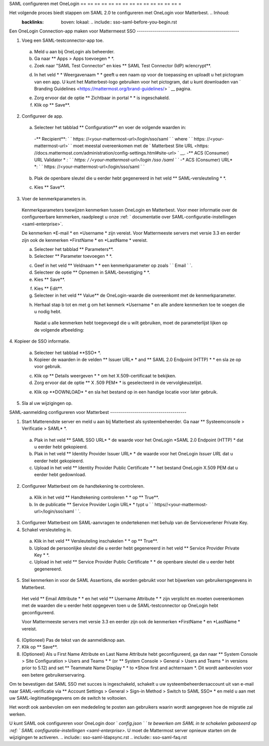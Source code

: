 SAML configureren met OneLogin
== == == == == == == == == == == == == == =

Het volgende proces biedt stappen om SAML 2.0 te configureren met OneLogin voor Matterbest. .. Inhoud:
  :backlinks: boven: lokaal: .. include:: sso-saml-before-you-begin.rst

Een OneLogin Connection-app maken voor Mattermeest SSO ---------------------------------------------------

1. Voeg een SAML-testconnector-app toe.
  a. Meld u aan bij OneLogin als beheerder.
  b. Ga naar ** Apps > Apps toevoegen * *.
  c. Zoek naar "SAML Test Connector" en kies ** SAML Test Connector (IdP) w/encrypt**.

  .. image:: ../ ../source/images/onelogin_1_new_app.png

  d. In het veld * * Weergavenaam * * geeft u een naam op voor de toepassing en uploadt u het pictogram van een app. U kunt het Matterbest-logo gebruiken voor het pictogram, dat u kunt downloaden van ` Branding Guidelines <https://mattermost.org/brand-guidelines/> ` __ pagina.

  .. image:: ../ ../source/images/onelogin_2_basic_configuration.png

  e. Zorg ervoor dat de optie ** Zichtbaar in portal * * is ingeschakeld.
  f. Klik op ** Save**.

2. Configureer de app.
  a. Selecteer het tabblad ** Configuration** en voer de volgende waarden in:
    -** Recipient**: ` ` https: //<your-mattermost-url>/login/sso/saml ` ` where ` ` https: //<your-mattermost-url>` ` moet meestal overeenkomen met de ` Matterbest Site URL <https: //docs.mattermost.com/administration/config-settings.html#site-url> ` __.
    -** ACS (Consumer) URL Validator * *: ` ` https: \/ \/<your-mattermost-url>\/login \/sso \/saml ` `
    -** ACS (Consumer) URL* *: ` ` https: //<your-mattermost-url>/login/sso/saml ` `

  .. image:: ../ ../source/images/onelogin_3_configuration_1.png

  b. Plak de openbare sleutel die u eerder hebt gegenereerd in het veld ** SAML-versleuteling * *.

  .. image:: ../ ../source/images/onelogin_4_configuration_2.png

  c. Kies ** Save**.

3. Voer de kenmerkparameters in.

  Kenmerkparameters toewijzen kenmerken tussen OneLogin en Matterbest. Voor meer informatie over de configureerbare kenmerken, raadpleegt u onze :ref: ` documentatie over SAML-configuratie-instellingen <saml-enterprise>`.

  De kenmerken *E-mail * en *Username * zijn vereist. Voor Mattermeeste servers met versie 3.3 en eerder zijn ook de kenmerken *FirstName * en *LastName * vereist.

  a. Selecteer het tabblad ** Parameters**.
  b. Selecteer ** Parameter toevoegen * *.

  .. image:: ../ ../source/images/onelogin_5_parameters_add.png

  c. Geef in het veld ** Veldnaam * * een kenmerkparameter op zoals ` ` Email ` `.
  d. Selecteer de optie ** Opnemen in SAML-bevestiging * *.
  e. Kies ** Save**.

  .. image:: ../ ../source/images/onelogin_6_parameters_add_2.png

  f. Kies ** Edit**.
  g. Selecteer in het veld ** Value** de OneLogin-waarde die overeenkomt met de kenmerkparameter.

  .. image:: ../ ../source/images/onelogin_7_parameters_add_3.png

  h. Herhaal stap b tot en met g om het kenmerk *Username * en alle andere kenmerken toe te voegen die u nodig hebt.

    Nadat u alle kenmerken hebt toegevoegd die u wilt gebruiken, moet de parameterlijst lijken op de volgende afbeelding:

    .. image:: ../ ../source/images/onelogin_8_parameters_add_4.png

4. Kopieer de SSO
informatie.
  a. Selecteer het tabblad **SSO* *.
  b. Kopieer de waarden in de velden ** Issuer URL* * and ** SAML 2.0 Endpoint (HTTP) * * en sla ze op voor gebruik.

  .. image:: ../ ../source/images/onelogin_9_sso.png

  c. Klik op ** Details weergeven * * om het X.509-certificaat te bekijken.
  d. Zorg ervoor dat de optie ** X .509 PEM* * is geselecteerd in de vervolgkeuzelijst.

  .. image:: ../ ../source/images/onelogin_10_sso_certificate.png

  e. Klik op **DOWNLOAD* * en sla het bestand op in een handige locatie voor later gebruik.
5. Sla al uw wijzigingen op.

SAML-aanmelding configureren voor Matterbest --------------------------------------

1. Start Matterendste server en meld u aan bij Matterbest als systeembeheerder. Ga naar ** Systeemconsole > Verificatie > SAML* *.
  a. Plak in het veld ** SAML SSO URL* * de waarde voor het OneLogin *SAML 2.0 Endpoint (HTTP) * dat u eerder hebt gekopieerd.
  b. Plak in het veld ** Identity Provider Issuer URL* * de waarde voor het OneLogin *Issuer URL* dat u eerder hebt gekopieerd.
  c. Upload in het veld ** Identity Provider Public Certificate * * het bestand OneLogin X.509 PEM dat u eerder hebt gedownload.

  .. image:: ../ ../source/images/okta_10_mattermost_basics.PNG

2. Configureer Matterbest om de handtekening te controleren.
  a. Klik in het veld ** Handtekening controleren * * op ** True**.
  b. In de publicatie ** Service Provider Login URL* * typt u ` ` https//<your-mattermost-url>/login/sso/saml ` `.

  .. image:: ../ ../source/images/okta_11_mattermost_verification.PNG

3. Configureer Matterbest om SAML-aanvragen te ondertekenen met behulp van de Serviceverlener Private Key.

4. Schakel versleuteling in.
  a. Klik in het veld ** Versleuteling inschakelen * * op ** True**.
  b. Upload de persoonlijke sleutel die u eerder hebt gegenereerd in het veld ** Service Provider Private Key * *.
  c. Upload in het veld ** Service Provider Public Certificate * * de openbare sleutel die u eerder hebt gegenereerd.

  .. image:: ../ ../source/images/okta_12_mattermost_encryption.PNG

5. Stel kenmerken in voor de SAML Assertions, die worden gebruikt voor het bijwerken van gebruikersgegevens in Matterbest.

  Het veld ** Email Atttribute * * en het veld ** Username Attribute * * zijn verplicht en moeten overeenkomen met de waarden die u eerder hebt opgegeven toen u de SAML-testconnector op OneLogin hebt geconfigureerd.

  Voor Mattermeeste servers met versie 3.3 en eerder zijn ook de kenmerken *FirstName * en *LastName * vereist.

  .. image:: ../ ../source/images/okta_13_mattermost_attributes.PNG

6. (Optioneel) Pas de tekst van de aanmeldknop aan.

7. Klik op ** Save**.

8. (Optioneel) Als u First Name Attribute en Last Name Attribute hebt geconfigureerd, ga dan naar ** System Console > Site Configuration > Users and Teams * * (or ** System Console > General > Users and Teams * in versions prior to 5.12) and set ** Teammate Name Display * * to *Show first and achternaam *. Dit wordt aanbevolen voor een betere gebruikerservaring.

Om te bevestigen dat SAML SSO met succes is ingeschakeld, schakelt u uw systeembeheerdersaccount uit van e-mail naar SAML-verificatie via ** Account Settings > General > Sign-in Method > Switch to SAML SSO* * en meld u aan met uw SAML-legitimatiegegevens om de switch te voltooien.

Het wordt ook aanbevolen om een mededeling te posten aan gebruikers waarin wordt aangegeven hoe de migratie zal werken.

U kunt SAML ook configureren voor OneLogin door ` `config.json ` ` te bewerken om SAML in te schakelen gebaseerd op :ref: ` SAML configuratie-instellingen <saml-enterprise>`. U moet de Mattermost server opnieuw starten om de wijzigingen te activeren. .. include:: sso-saml-ldapsync.rst .. include:: sso-saml-faq.rst
